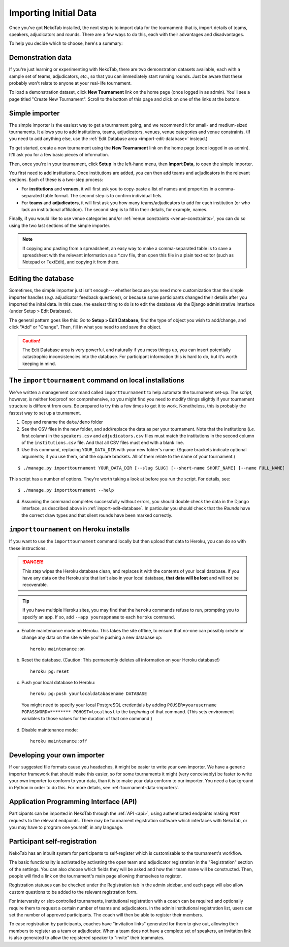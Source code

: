 ﻿.. _importing-initial-data:

======================
Importing Initial Data
======================

Once you've got NekoTab installed, the next step is to import data for the tournament: that is, import details of teams, speakers, adjudicators and rounds. There are a few ways to do this, each with their advantages and disadvantages.

To help you decide which to choose, here's a summary:

+----------------------+-------------------+--------------------+----------------------+
|        Method        |      Best for     |      Drawcard      |       Drawback       |
+======================+===================+====================+======================+
| **Demonstration      | Trying out        | Loads sample data  | Not for use with     |
| data**               | NekoTab          | in one click       | real tournaments     |
|                      |                   |                    |                      |
+----------------------+-------------------+--------------------+----------------------+
| **Simple             | Small and         | Easy to use        | Only deals with      |
| importer**           | medium-sized      |                    | basic data           |
|                      | tournaments       |                    |                      |
+----------------------+-------------------+--------------------+----------------------+
| **Edit               | Adding data not   | Can handle all     | Adding large amounts |
| database**           | handled by the    | types of           | of data is time      |
|                      | simple importer   | information        | consuming            |
|                      | or editing        |                    |                      |
|                      | existing data     |                    |                      |
+----------------------+-------------------+--------------------+----------------------+
| ``importtournament`` | Large tournaments | Easier to repeat,  | Requires basic       |
| **command**          |                   | can handle most    | knowledge of how to  |
|                      |                   | formats of         | use a command line   |
|                      |                   | information        | interface            |
+----------------------+-------------------+--------------------+----------------------+
| **Developing your    | Large tournaments | Easier to repeat,  | Requires background  |
| own importer**       | with custom needs | will take          | in Python and        |
|                      |                   | information in     | and learning about   |
|                      |                   | whatever format it | the importer classes |
|                      |                   | is already in      |                      |
+----------------------+-------------------+--------------------+----------------------+
| **API**              | Tournaments with  | Less manual        | Requires programming |
|                      | external          | intervention       | knowledge or use of  |
|                      | registration      |                    | an existing external |
|                      | systems           |                    | application          |
+----------------------+-------------------+--------------------+----------------------+
| **Registration**     | Tournaments       | Less manual        |                      |
|                      | allowing self-    | intervention;      |                      |
|                      | registration      | user control       |                      |
+----------------------+-------------------+--------------------+----------------------+

Demonstration data
==================
If you're just learning or experimenting with NekoTab, there are two demonstration datasets available, each with a sample set of teams, adjudicators, *etc.*, so that you can immediately start running rounds. Just be aware that these probably won't relate to anyone at your real-life tournament.

To load a demonstration dataset, click **New Tournament** link on the home page (once logged in as admin). You'll see a page titled "Create New Tournament". Scroll to the bottom of this page and click on one of the links at the bottom.

Simple importer
===============
The simple importer is the easiest way to get a tournament going, and we recommend it for small- and medium-sized tournaments. It allows you to add institutions, teams, adjudicators, venues, venue categories and venue constraints. (If you need to add anything else, use the :ref:`Edit Database area <import-edit-database>` instead.)

To get started, create a new tournament using the **New Tournament** link on the home page (once logged in as admin). It'll ask you for a few basic pieces of information.

.. image:: images/create-tournament.png

Then, once you're in your tournament, click **Setup** in the left-hand menu, then **Import Data**, to open the simple importer.

.. image:: images/simple-importer.png

You first need to add institutions. Once institutions are added, you can then add teams and adjudicators in the relevant sections. Each of these is a two-step process:

- For **institutions** and **venues**, it will first ask you to copy-paste a list of names and properties in a comma-separated table format.  The second step is to confirm individual fiels.
- For **teams** and **adjudicators**, it will first ask you how many teams/adjudicators to add for each institution (or who lack an institutional affiliation). The second step is to fill in their details, for example, names.

.. image:: images/add-institutions.png

.. image:: images/add-teams-1.png

.. image:: images/add-teams-2.png

Finally, if you would like to use venue categories and/or :ref:`venue constraints <venue-constraints>`, you can do so using the two last sections of the simple importer.

.. note:: If copying and pasting from a spreadsheet, an easy way to make a comma-separated table is to save a spreadsheet with the relevant information as a \*.csv file, then open this file in a plain text editor (such as Notepad or TextEdit), and copying it from there.

.. _import-edit-database:

Editing the database
====================
Sometimes, the simple importer just isn't enough---whether because you need more customization than the simple importer handles (*e.g.* adjudicator feedback questions), or because some participants changed their details after you imported the inital data. In this case, the easiest thing to do is to edit the database via the Django administrative interface (under Setup > Edit Database).

The general pattern goes like this: Go to **Setup > Edit Database**, find the type of object you wish to add/change, and click "Add" or "Change". Then, fill in what you need to and save the object.

.. caution:: The Edit Database area is very powerful, and naturally if you mess things up, you can insert potentially catastrophic inconsistencies into the database. For participant information this is hard to do, but it's worth keeping in mind.

.. _importtournament-command:

The ``importtournament`` command on local installations
=======================================================

We've written a management command called ``importtournament`` to help automate the tournament set-up. The script, however, is neither foolproof nor comprehensive, so you might find you need to modify things slightly if your tournament structure is different from ours. Be prepared to try this a few times to get it to work. Nonetheless, this is probably the fastest way to set up a tournament.

1. Copy and rename the ``data/demo`` folder
2. See the CSV files in the new folder, and add/replace the data as per your tournament. Note that the institutions (*i.e.* first column) in the ``speakers.csv`` and ``adjudicators.csv`` files must match the institutions in the second column of the ``institutions.csv`` file. And that all CSV files must end with a blank line.
3. Use this command, replacing ``YOUR_DATA_DIR`` with your new folder's name. (Square brackets indicate optional arguments; if you use them, omit the square brackets. All of them relate to the name of your tournament.)

::

  $ ./manage.py importtournament YOUR_DATA_DIR [--slug SLUG] [--short-name SHORT_NAME] [--name FULL_NAME]

This script has a number of options. They're worth taking a look at before you run the script. For details, see::

  $ ./manage.py importtournament --help

4. Assuming the command completes successfully without errors, you should double check the data in the Django interface, as described above in :ref:`import-edit-database`. In particular you should check that the *Rounds* have the correct draw types and that silent rounds have been marked correctly.

``importtournament`` on Heroku installs
========================================

If you want to use the ``importtournament`` command locally but then upload that data to Heroku, you can do so with these instructions.

.. danger:: This step wipes the Heroku database clean, and replaces it with the contents of your local database. If you have any data on the Heroku site that isn't also in your local database, **that data will be lost** and will not be recoverable.

.. tip:: If you have multiple Heroku sites, you may find that the ``heroku`` commands refuse to run, prompting you to specify an app. If so, add ``--app yourappname`` to each ``heroku`` command.

a. Enable maintenance mode on Heroku. This takes the site offline, to ensure that no-one can possibly create or change any data on the site while you're pushing a new database up::

    heroku maintenance:on

b. Reset the database. (Caution: This permanently deletes all information on your Heroku database!)

  ::

    heroku pg:reset

c. Push your local database to Heroku::

    heroku pg:push yourlocaldatabasename DATABASE

  You might need to specify your local PostgreSQL credentials by adding ``PGUSER=yourusername PGPASSWORD=******** PGHOST=localhost`` to the *beginning* of that command. (This sets environment variables to those values for the duration of that one command.)

d. Disable maintenance mode::

    heroku maintenance:off

Developing your own importer
============================

If our suggested file formats cause you headaches, it might be easier to write your own importer. We have a generic importer framework that should make this easier, so for some tournaments it might (very conceivably) be faster to write your own importer to conform to your data, than it is to make your data conform to our importer. You need a background in Python in order to do this. For more details, see :ref:`tournament-data-importers`.

Application Programming Interface (API)
=======================================

Participants can be imported in NekoTab through the :ref:`API <api>`, using authenticated endpoints making ``POST`` requests to the relevant endpoints. There may be tournament registration software which interfaces with NekoTab, or you may have to program one yourself, in any language.

Participant self-registration
=============================

NekoTab has an inbuilt system for participants to self-register which is customisable to the tournament's workflow.

The basic functionality is activated by activating the open team and adjudicator registration in the "Registration" section of the settings. You can also choose which fields they will be asked and how their team name will be constructed. Then, people will find a link on the tournament's main page allowing themselves to register.

Registration statuses can be checked under the Registration tab in the admin sidebar, and each page will also allow custom questions to be added to the relevant registration form.

For intervarsity or slot-controlled tournaments, institutional registration with a coach can be required and optionally require them to request a certain number of teams and adjudicators. In the admin institutional registration list, users can set the number of approved participants. The coach will then be able to register their members.

To ease registration by participants, coaches have "invitation links" generated for them to give out, allowing their members to register as a team or adjudicator. When a team does not have a complete set of speakers, an invitation link is also generated to allow the registered speaker to "invite" their teammates.

